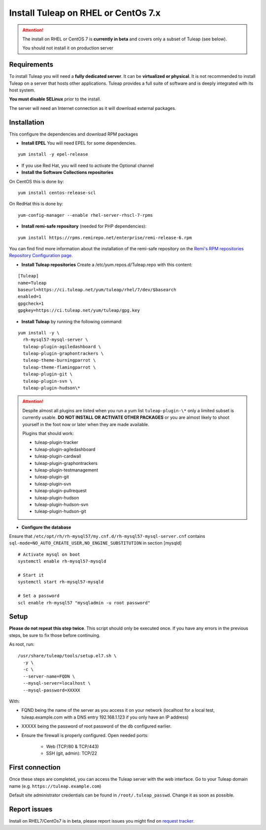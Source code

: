 ..  _install_el7:

Install Tuleap on RHEL or CentOs 7.x
====================================

.. attention::

  The install on RHEL or CentOS 7 is **currently in beta** and covers only a subset of Tuleap (see below).

  You should not install it on production server

Requirements
------------

To install Tuleap you will need a **fully dedicated server**. It can be **virtualized or physical**.
It is not recommended to install Tuleap on a server that hosts other applications. Tuleap provides
a full suite of software and is deeply integrated with its host system.

**You must disable SELinux** prior to the install.

The server will need an Internet connection as it will download external packages.

Installation
------------

This configure the dependencies and download RPM packages

-  **Install EPEL** You will need EPEL for some dependencies.

::

    yum install -y epel-release

- If you use Red Hat, you will need to activate the Optional channel

- **Install the Software Collections repositories**

On CentOS this is done by:

::

    yum install centos-release-scl

On RedHat this is done by:

::

    yum-config-manager --enable rhel-server-rhscl-7-rpms

-  **Install remi-safe repository** (needed for PHP dependencies):

::

    yum install https://rpms.remirepo.net/enterprise/remi-release-6.rpm

You can find find more information about the installation of the remi-safe repository
on the `Remi's RPM repositories Repository Configuration page <https://blog.remirepo.net/pages/Config-en>`_.


-  **Install Tuleap repositories** Create a /etc/yum.repos.d/Tuleap.repo with this content:

::

    [Tuleap]
    name=Tuleap
    baseurl=https://ci.tuleap.net/yum/tuleap/rhel/7/dev/$basearch
    enabled=1
    gpgcheck=1
    gpgkey=https://ci.tuleap.net/yum/tuleap/gpg.key

-  **Install Tuleap** by running the following command:

::

    yum install -y \
      rh-mysql57-mysql-server \
      tuleap-plugin-agiledashboard \
      tuleap-plugin-graphontrackers \
      tuleap-theme-burningparrot \
      tuleap-theme-flamingparrot \
      tuleap-plugin-git \
      tuleap-plugin-svn \
      tuleap-plugin-hudson\*


.. attention::

  Despite almost all plugins are listed when you run a yum list ``tuleap-plugin-\*`` only a limited subset is currently
  usable. **DO NOT INSTALL OR ACTIVATE OTHER PACKAGES** or you are almost likely to shoot yourself in the foot now or
  later when they are made available.

  Plugins that should work:

  * tuleap-plugin-tracker
  * tuleap-plugin-agiledashboard
  * tuleap-plugin-cardwall
  * tuleap-plugin-graphontrackers
  * tuleap-plugin-testmanagement
  * tuleap-plugin-git
  * tuleap-plugin-svn
  * tuleap-plugin-pullrequest
  * tuleap-plugin-hudson
  * tuleap-plugin-hudson-svn
  * tuleap-plugin-hudson-git

- **Configure the database**

Ensure that ``/etc/opt/rh/rh-mysql57/my.cnf.d/rh-mysql57-mysql-server.cnf`` contains ``sql-mode=NO_AUTO_CREATE_USER,NO_ENGINE_SUBSTITUTION``
in section [mysqld]

::

    # Activate mysql on boot
    systemctl enable rh-mysql57-mysqld

    # Start it
    systemctl start rh-mysql57-mysqld

    # Set a password
    scl enable rh-mysql57 "mysqladmin -u root password"

Setup
-----

**Please do not repeat this step twice**. This script should only be executed once. If you have any errors in the previous steps, be sure to fix those before continuing.

As root, run:

::

     /usr/share/tuleap/tools/setup.el7.sh \
       -y \
       -c \
       --server-name=FQDN \
       --mysql-server=localhost \
       --mysql-password=XXXXX

With:

- FQND being the name of the server as you access it on your network (localhost for a local test, tuleap.example.com with a DNS entry 192.168.1.123 if you only have an IP address)
- XXXXX being the password of root password of the db configured earlier.

-  Ensure the firewall is properly configured. Open needed ports:

    -  Web (TCP/80 & TCP/443)

    -  SSH (git, admin): TCP/22

First connection
----------------

Once these steps are completed, you can access the Tuleap server with the web interface. Go to your Tuleap domain name (e.g. ``https://tuleap.example.com``)

Default site administrator credentials can be found in ``/root/.tuleap_passwd``. Change it as soon as possible.

Report issues
-------------

Install on RHEL7/CentOs7 is in beta, please report issues you might find on `request tracker <https://tuleap.net/plugins/tracker/?tracker=140>`_.
